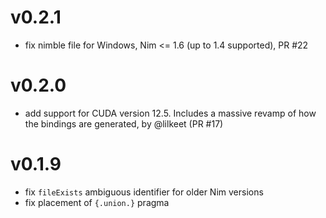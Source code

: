 * v0.2.1
- fix nimble file for Windows, Nim <= 1.6 (up to 1.4 supported), PR #22
* v0.2.0
- add support for CUDA version 12.5. Includes a massive revamp of how
  the bindings are generated, by @lilkeet (PR #17)
* v0.1.9
- fix ~fileExists~ ambiguous identifier for older Nim versions
- fix placement of ~{.union.}~ pragma  
